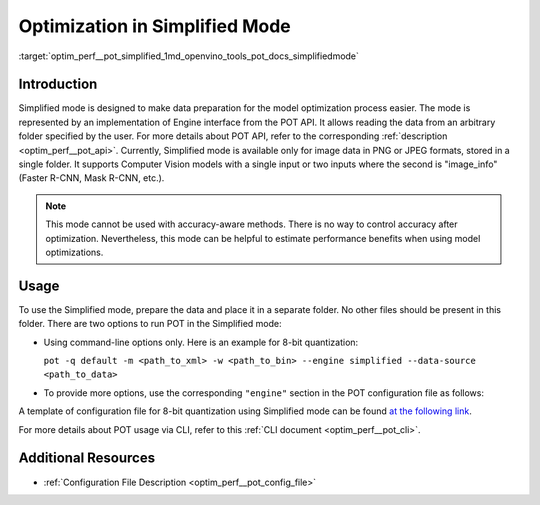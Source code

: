 .. index:: pair: page; Optimization with Simplified Mode
.. _optim_perf__pot_simplified:

.. meta::
   :description: Running optimization in Simplified Mode involves implementation 
                 of Engine interface from POT API. Simplified Mode cannot be 
                 used with accuracy-aware methods.
   :keywords: Post-training Optimization Tool, Post-training Optimization Tool Command-line API,
              POT, POT CLI API, quantizing models, simplified mode, quantization, model quantization,
              8-bit quantization

Optimization in Simplified Mode
===============================

:target:`optim_perf__pot_simplified_1md_openvino_tools_pot_docs_simplifiedmode`

Introduction
~~~~~~~~~~~~

Simplified mode is designed to make data preparation for the model 
optimization process easier. The mode is represented by an implementation of 
Engine interface from the POT API. It allows reading the data from an arbitrary 
folder specified by the user. For more details about POT API, refer to the 
corresponding :ref:`description <optim_perf__pot_api>`. Currently, Simplified 
mode is available only for image data in PNG or JPEG formats, stored in a single folder.
It supports Computer Vision models with a single input or two inputs where the second is 
"image_info" (Faster R-CNN, Mask R-CNN, etc.).

.. note:: This mode cannot be used with accuracy-aware methods. There is no 
   way to control accuracy after optimization. Nevertheless, this mode can be 
   helpful to estimate performance benefits when using model optimizations.

Usage
~~~~~

To use the Simplified mode, prepare the data and place it in a separate folder. 
No other files should be present in this folder. There are two options to 
run POT in the Simplified mode:

* Using command-line options only. Here is an example for 8-bit quantization:

  ``pot -q default -m <path_to_xml> -w <path_to_bin> --engine simplified --data-source <path_to_data>``

* To provide more options, use the corresponding ``"engine"`` section in the 
  POT configuration file as follows:

  .. ref-code-block:: cpp

     "engine": {
         "type": "simplified",
         "layout": "NCHW",               // Layout of input data. Supported ["NCHW",
                                         // "NHWC", "CHW", "CWH"] layout
         "data_source": "PATH_TO_SOURCE" // You can specify path to the directory with images 
                                         // Also you can specify template for file names to filter images to load.
                                         // Templates are unix style (this option is valid only in Simplified mode)
     }

A template of configuration file for 8-bit quantization using Simplified mode 
can be found `at the following link <https://github.com/openvinotoolkit/openvino/blob/master/tools/pot/configs/simplified_mode_template.json>`__.

For more details about POT usage via CLI, refer to this :ref:`CLI document <optim_perf__pot_cli>`.

Additional Resources
~~~~~~~~~~~~~~~~~~~~

* :ref:`Configuration File Description <optim_perf__pot_config_file>`
